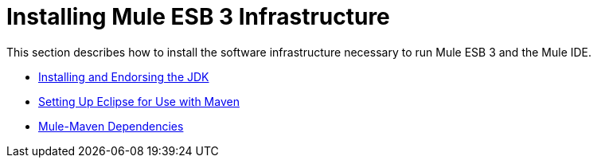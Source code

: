 = Installing Mule ESB 3 Infrastructure

This section describes how to install the software infrastructure necessary to run Mule ESB 3 and the Mule IDE.

* link:/mule-user-guide/v/3.3/installing-and-endorsing-the-jdk[Installing and Endorsing the JDK]
* link:/mule-user-guide/v/3.3/setting-up-eclipse-for-use-with-maven[Setting Up Eclipse for Use with Maven]
* link:/mule-user-guide/v/3.3/mule-maven-dependencies[Mule-Maven Dependencies]

